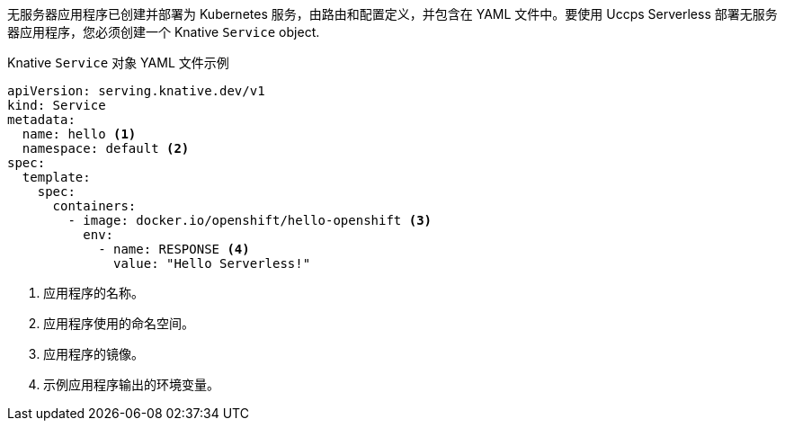 // Text snippet included in the following modules and assemblies:
//
// * /serverless/develop/serverless-applications.adoc
// * /modules/creating-serverless-apps-admin-console.adoc

:_content-type: SNIPPET

无服务器应用程序已创建并部署为 Kubernetes 服务，由路由和配置定义，并包含在 YAML 文件中。要使用 Uccps Serverless 部署无服务器应用程序，您必须创建一个 Knative `Service` object.

.Knative `Service` 对象 YAML 文件示例
[source,yaml]
----
apiVersion: serving.knative.dev/v1
kind: Service
metadata:
  name: hello <1>
  namespace: default <2>
spec:
  template:
    spec:
      containers:
        - image: docker.io/openshift/hello-openshift <3>
          env:
            - name: RESPONSE <4>
              value: "Hello Serverless!"
----
<1> 应用程序的名称。
<2> 应用程序使用的命名空间。
<3> 应用程序的镜像。
<4> 示例应用程序输出的环境变量。
